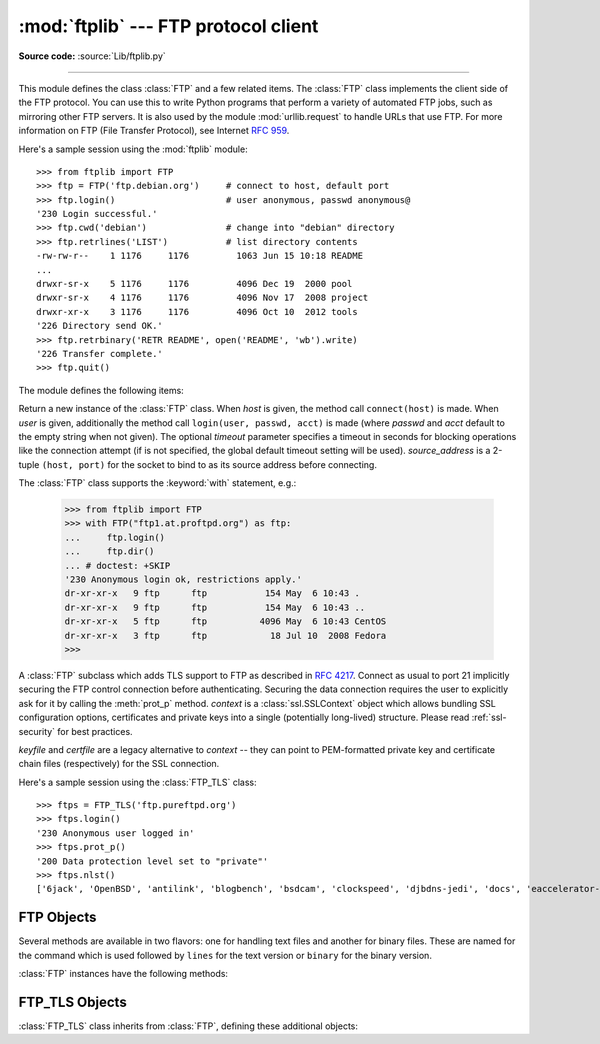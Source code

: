 :mod:`ftplib` --- FTP protocol client
=====================================

.. module:: ftplib
   :synopsis: FTP protocol client (requires sockets).

**Source code:** :source:`Lib/ftplib.py`

.. index::
   pair: FTP; protocol
   single: FTP; ftplib (standard module)

--------------

This module defines the class :class:`FTP` and a few related items. The
:class:`FTP` class implements the client side of the FTP protocol.  You can use
this to write Python programs that perform a variety of automated FTP jobs, such
as mirroring other FTP servers.  It is also used by the module
:mod:`urllib.request` to handle URLs that use FTP.  For more information on FTP
(File Transfer Protocol), see Internet :rfc:`959`.

Here's a sample session using the :mod:`ftplib` module::

   >>> from ftplib import FTP
   >>> ftp = FTP('ftp.debian.org')     # connect to host, default port
   >>> ftp.login()                     # user anonymous, passwd anonymous@
   '230 Login successful.'
   >>> ftp.cwd('debian')               # change into "debian" directory
   >>> ftp.retrlines('LIST')           # list directory contents
   -rw-rw-r--    1 1176     1176         1063 Jun 15 10:18 README
   ...
   drwxr-sr-x    5 1176     1176         4096 Dec 19  2000 pool
   drwxr-sr-x    4 1176     1176         4096 Nov 17  2008 project
   drwxr-xr-x    3 1176     1176         4096 Oct 10  2012 tools
   '226 Directory send OK.'
   >>> ftp.retrbinary('RETR README', open('README', 'wb').write)
   '226 Transfer complete.'
   >>> ftp.quit()


The module defines the following items:

.. class:: FTP(host='', user='', passwd='', acct='', timeout=None, source_address=None)

   Return a new instance of the :class:`FTP` class.  When *host* is given, the
   method call ``connect(host)`` is made.  When *user* is given, additionally
   the method call ``login(user, passwd, acct)`` is made (where *passwd* and
   *acct* default to the empty string when not given).  The optional *timeout*
   parameter specifies a timeout in seconds for blocking operations like the
   connection attempt (if is not specified, the global default timeout setting
   will be used). *source_address* is a 2-tuple ``(host, port)`` for the socket
   to bind to as its source address before connecting.

   The :class:`FTP` class supports the :keyword:`with` statement, e.g.:

    >>> from ftplib import FTP
    >>> with FTP("ftp1.at.proftpd.org") as ftp:
    ...     ftp.login()
    ...     ftp.dir()
    ... # doctest: +SKIP
    '230 Anonymous login ok, restrictions apply.'
    dr-xr-xr-x   9 ftp      ftp           154 May  6 10:43 .
    dr-xr-xr-x   9 ftp      ftp           154 May  6 10:43 ..
    dr-xr-xr-x   5 ftp      ftp          4096 May  6 10:43 CentOS
    dr-xr-xr-x   3 ftp      ftp            18 Jul 10  2008 Fedora
    >>>

   .. versionchanged:: 3.2
      Support for the :keyword:`with` statement was added.

   .. versionchanged:: 3.3
      *source_address* parameter was added.


.. class:: FTP_TLS(host='', user='', passwd='', acct='', keyfile=None, certfile=None, context=None, timeout=None, source_address=None)

   A :class:`FTP` subclass which adds TLS support to FTP as described in
   :rfc:`4217`.
   Connect as usual to port 21 implicitly securing the FTP control connection
   before authenticating. Securing the data connection requires the user to
   explicitly ask for it by calling the :meth:`prot_p` method.  *context*
   is a :class:`ssl.SSLContext` object which allows bundling SSL configuration
   options, certificates and private keys into a single (potentially
   long-lived) structure.  Please read :ref:`ssl-security` for best practices.

   *keyfile* and *certfile* are a legacy alternative to *context* -- they
   can point to PEM-formatted private key and certificate chain files
   (respectively) for the SSL connection.

   .. versionadded:: 3.2

   .. versionchanged:: 3.3
      *source_address* parameter was added.

   .. versionchanged:: 3.4
      The class now supports hostname check with
      :attr:`ssl.SSLContext.check_hostname` and *Server Name Indication* (see
      :data:`ssl.HAS_SNI`).

   Here's a sample session using the :class:`FTP_TLS` class::

      >>> ftps = FTP_TLS('ftp.pureftpd.org')
      >>> ftps.login()
      '230 Anonymous user logged in'
      >>> ftps.prot_p()
      '200 Data protection level set to "private"'
      >>> ftps.nlst()
      ['6jack', 'OpenBSD', 'antilink', 'blogbench', 'bsdcam', 'clockspeed', 'djbdns-jedi', 'docs', 'eaccelerator-jedi', 'favicon.ico', 'francotone', 'fugu', 'ignore', 'libpuzzle', 'metalog', 'minidentd', 'misc', 'mysql-udf-global-user-variables', 'php-jenkins-hash', 'php-skein-hash', 'php-webdav', 'phpaudit', 'phpbench', 'pincaster', 'ping', 'posto', 'pub', 'public', 'public_keys', 'pure-ftpd', 'qscan', 'qtc', 'sharedance', 'skycache', 'sound', 'tmp', 'ucarp']


.. exception:: error_reply

   Exception raised when an unexpected reply is received from the server.


.. exception:: error_temp

   Exception raised when an error code signifying a temporary error (response
   codes in the range 400--499) is received.


.. exception:: error_perm

   Exception raised when an error code signifying a permanent error (response
   codes in the range 500--599) is received.


.. exception:: error_proto

   Exception raised when a reply is received from the server that does not fit
   the response specifications of the File Transfer Protocol, i.e. begin with a
   digit in the range 1--5.


.. data:: all_errors

   The set of all exceptions (as a tuple) that methods of :class:`FTP`
   instances may raise as a result of problems with the FTP connection (as
   opposed to programming errors made by the caller).  This set includes the
   four exceptions listed above as well as :exc:`OSError`.


.. seealso::

   Module :mod:`netrc`
      Parser for the :file:`.netrc` file format.  The file :file:`.netrc` is
      typically used by FTP clients to load user authentication information
      before prompting the user.


.. _ftp-objects:

FTP Objects
-----------

Several methods are available in two flavors: one for handling text files and
another for binary files.  These are named for the command which is used
followed by ``lines`` for the text version or ``binary`` for the binary version.

:class:`FTP` instances have the following methods:


.. method:: FTP.set_debuglevel(level)

   Set the instance's debugging level.  This controls the amount of debugging
   output printed.  The default, ``0``, produces no debugging output.  A value of
   ``1`` produces a moderate amount of debugging output, generally a single line
   per request.  A value of ``2`` or higher produces the maximum amount of
   debugging output, logging each line sent and received on the control connection.


.. method:: FTP.connect(host='', port=0, timeout=None, source_address=None)

   Connect to the given host and port.  The default port number is ``21``, as
   specified by the FTP protocol specification.  It is rarely needed to specify a
   different port number.  This function should be called only once for each
   instance; it should not be called at all if a host was given when the instance
   was created.  All other methods can only be used after a connection has been
   made.
   The optional *timeout* parameter specifies a timeout in seconds for the
   connection attempt. If no *timeout* is passed, the global default timeout
   setting will be used.
   *source_address* is a 2-tuple ``(host, port)`` for the socket to bind to as
   its source address before connecting.

   .. versionchanged:: 3.3
      *source_address* parameter was added.


.. method:: FTP.getwelcome()

   Return the welcome message sent by the server in reply to the initial
   connection.  (This message sometimes contains disclaimers or help information
   that may be relevant to the user.)


.. method:: FTP.login(user='anonymous', passwd='', acct='')

   Log in as the given *user*.  The *passwd* and *acct* parameters are optional and
   default to the empty string.  If no *user* is specified, it defaults to
   ``'anonymous'``.  If *user* is ``'anonymous'``, the default *passwd* is
   ``'anonymous@'``.  This function should be called only once for each instance,
   after a connection has been established; it should not be called at all if a
   host and user were given when the instance was created.  Most FTP commands are
   only allowed after the client has logged in.  The *acct* parameter supplies
   "accounting information"; few systems implement this.


.. method:: FTP.abort()

   Abort a file transfer that is in progress.  Using this does not always work, but
   it's worth a try.


.. method:: FTP.sendcmd(cmd)

   Send a simple command string to the server and return the response string.


.. method:: FTP.voidcmd(cmd)

   Send a simple command string to the server and handle the response.  Return
   nothing if a response code corresponding to success (codes in the range
   200--299) is received.  Raise :exc:`error_reply` otherwise.


.. method:: FTP.retrbinary(cmd, callback, blocksize=8192, rest=None)

   Retrieve a file in binary transfer mode.  *cmd* should be an appropriate
   ``RETR`` command: ``'RETR filename'``. The *callback* function is called for
   each block of data received, with a single bytes argument giving the data
   block. The optional *blocksize* argument specifies the maximum chunk size to
   read on the low-level socket object created to do the actual transfer (which
   will also be the largest size of the data blocks passed to *callback*).  A
   reasonable default is chosen. *rest* means the same thing as in the
   :meth:`transfercmd` method.


.. method:: FTP.retrlines(cmd, callback=None)

   Retrieve a file or directory listing in ASCII transfer mode.  *cmd* should be
   an appropriate ``RETR`` command (see :meth:`retrbinary`) or a command such as
   ``LIST`` or ``NLST`` (usually just the string ``'LIST'``).
   ``LIST`` retrieves a list of files and information about those files.
   ``NLST`` retrieves a list of file names.
   The *callback* function is called for each line with a string argument
   containing the line with the trailing CRLF stripped.  The default *callback*
   prints the line to ``sys.stdout``.


.. method:: FTP.set_pasv(val)

   Enable "passive" mode if *val* is true, otherwise disable passive mode.
   Passive mode is on by default.


.. method:: FTP.storbinary(cmd, fp, blocksize=8192, callback=None, rest=None)

   Store a file in binary transfer mode.  *cmd* should be an appropriate
   ``STOR`` command: ``"STOR filename"``. *fp* is a :term:`file object`
   (opened in binary mode) which is read until EOF using its :meth:`~io.IOBase.read`
   method in blocks of size *blocksize* to provide the data to be stored.
   The *blocksize* argument defaults to 8192.  *callback* is an optional single
   parameter callable that is called on each block of data after it is sent.
   *rest* means the same thing as in the :meth:`transfercmd` method.

   .. versionchanged:: 3.2
      *rest* parameter added.


.. method:: FTP.storlines(cmd, fp, callback=None)

   Store a file in ASCII transfer mode.  *cmd* should be an appropriate
   ``STOR`` command (see :meth:`storbinary`).  Lines are read until EOF from the
   :term:`file object` *fp* (opened in binary mode) using its :meth:`~io.IOBase.readline`
   method to provide the data to be stored.  *callback* is an optional single
   parameter callable that is called on each line after it is sent.


.. method:: FTP.transfercmd(cmd, rest=None)

   Initiate a transfer over the data connection.  If the transfer is active, send an
   ``EPRT`` or  ``PORT`` command and the transfer command specified by *cmd*, and
   accept the connection.  If the server is passive, send an ``EPSV`` or ``PASV``
   command, connect to it, and start the transfer command.  Either way, return the
   socket for the connection.

   If optional *rest* is given, a ``REST`` command is sent to the server, passing
   *rest* as an argument.  *rest* is usually a byte offset into the requested file,
   telling the server to restart sending the file's bytes at the requested offset,
   skipping over the initial bytes.  Note however that RFC 959 requires only that
   *rest* be a string containing characters in the printable range from ASCII code
   33 to ASCII code 126.  The :meth:`transfercmd` method, therefore, converts
   *rest* to a string, but no check is performed on the string's contents.  If the
   server does not recognize the ``REST`` command, an :exc:`error_reply` exception
   will be raised.  If this happens, simply call :meth:`transfercmd` without a
   *rest* argument.


.. method:: FTP.ntransfercmd(cmd, rest=None)

   Like :meth:`transfercmd`, but returns a tuple of the data connection and the
   expected size of the data.  If the expected size could not be computed, ``None``
   will be returned as the expected size.  *cmd* and *rest* means the same thing as
   in :meth:`transfercmd`.


.. method:: FTP.mlsd(path="", facts=[])

   List a directory in a standardized format by using ``MLSD`` command
   (:rfc:`3659`).  If *path* is omitted the current directory is assumed.
   *facts* is a list of strings representing the type of information desired
   (e.g. ``["type", "size", "perm"]``).  Return a generator object yielding a
   tuple of two elements for every file found in path.  First element is the
   file name, the second one is a dictionary containing facts about the file
   name.  Content of this dictionary might be limited by the *facts* argument
   but server is not guaranteed to return all requested facts.

   .. versionadded:: 3.3


.. method:: FTP.nlst(argument[, ...])

   Return a list of file names as returned by the ``NLST`` command.  The
   optional *argument* is a directory to list (default is the current server
   directory).  Multiple arguments can be used to pass non-standard options to
   the ``NLST`` command.

   .. note:: If your server supports the command, :meth:`mlsd` offers a better API.


.. method:: FTP.dir(argument[, ...])

   Produce a directory listing as returned by the ``LIST`` command, printing it to
   standard output.  The optional *argument* is a directory to list (default is the
   current server directory).  Multiple arguments can be used to pass non-standard
   options to the ``LIST`` command.  If the last argument is a function, it is used
   as a *callback* function as for :meth:`retrlines`; the default prints to
   ``sys.stdout``.  This method returns ``None``.

   .. note:: If your server supports the command, :meth:`mlsd` offers a better API.


.. method:: FTP.rename(fromname, toname)

   Rename file *fromname* on the server to *toname*.


.. method:: FTP.delete(filename)

   Remove the file named *filename* from the server.  If successful, returns the
   text of the response, otherwise raises :exc:`error_perm` on permission errors or
   :exc:`error_reply` on other errors.


.. method:: FTP.cwd(pathname)

   Set the current directory on the server.


.. method:: FTP.mkd(pathname)

   Create a new directory on the server.


.. method:: FTP.pwd()

   Return the pathname of the current directory on the server.


.. method:: FTP.rmd(dirname)

   Remove the directory named *dirname* on the server.


.. method:: FTP.size(filename)

   Request the size of the file named *filename* on the server.  On success, the
   size of the file is returned as an integer, otherwise ``None`` is returned.
   Note that the ``SIZE`` command is not  standardized, but is supported by many
   common server implementations.


.. method:: FTP.quit()

   Send a ``QUIT`` command to the server and close the connection. This is the
   "polite" way to close a connection, but it may raise an exception if the server
   responds with an error to the ``QUIT`` command.  This implies a call to the
   :meth:`close` method which renders the :class:`FTP` instance useless for
   subsequent calls (see below).


.. method:: FTP.close()

   Close the connection unilaterally.  This should not be applied to an already
   closed connection such as after a successful call to :meth:`~FTP.quit`.
   After this call the :class:`FTP` instance should not be used any more (after
   a call to :meth:`close` or :meth:`~FTP.quit` you cannot reopen the
   connection by issuing another :meth:`login` method).


FTP_TLS Objects
---------------

:class:`FTP_TLS` class inherits from :class:`FTP`, defining these additional objects:

.. attribute:: FTP_TLS.ssl_version

   The SSL version to use (defaults to :attr:`ssl.PROTOCOL_SSLv23`).

.. method:: FTP_TLS.auth()

   Set up a secure control connection by using TLS or SSL, depending on what
   is specified in the :attr:`ssl_version` attribute.

   .. versionchanged:: 3.4
      The method now supports hostname check with
      :attr:`ssl.SSLContext.check_hostname` and *Server Name Indication* (see
      :data:`ssl.HAS_SNI`).

.. method:: FTP_TLS.ccc()

   Revert control channel back to plaintext.  This can be useful to take
   advantage of firewalls that know how to handle NAT with non-secure FTP
   without opening fixed ports.

   .. versionadded:: 3.3

.. method:: FTP_TLS.prot_p()

   Set up secure data connection.

.. method:: FTP_TLS.prot_c()

   Set up clear text data connection.

